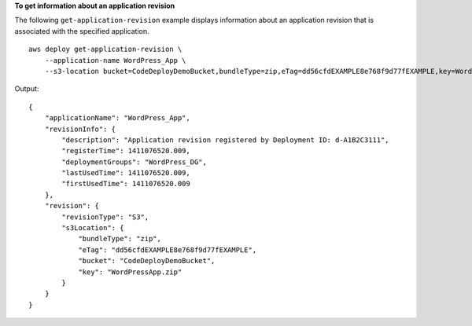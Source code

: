 **To get information about an application revision**

The following ``get-application-revision`` example displays information about an application revision that is associated with the specified application. ::

    aws deploy get-application-revision \
        --application-name WordPress_App \
        --s3-location bucket=CodeDeployDemoBucket,bundleType=zip,eTag=dd56cfdEXAMPLE8e768f9d77fEXAMPLE,key=WordPressApp.zip

Output::

    {
        "applicationName": "WordPress_App",
        "revisionInfo": {
            "description": "Application revision registered by Deployment ID: d-A1B2C3111",
            "registerTime": 1411076520.009,
            "deploymentGroups": "WordPress_DG",
            "lastUsedTime": 1411076520.009,
            "firstUsedTime": 1411076520.009
        },
        "revision": {
            "revisionType": "S3",
            "s3Location": {
                "bundleType": "zip",
                "eTag": "dd56cfdEXAMPLE8e768f9d77fEXAMPLE",
                "bucket": "CodeDeployDemoBucket",
                "key": "WordPressApp.zip"
            }
        }
    }

